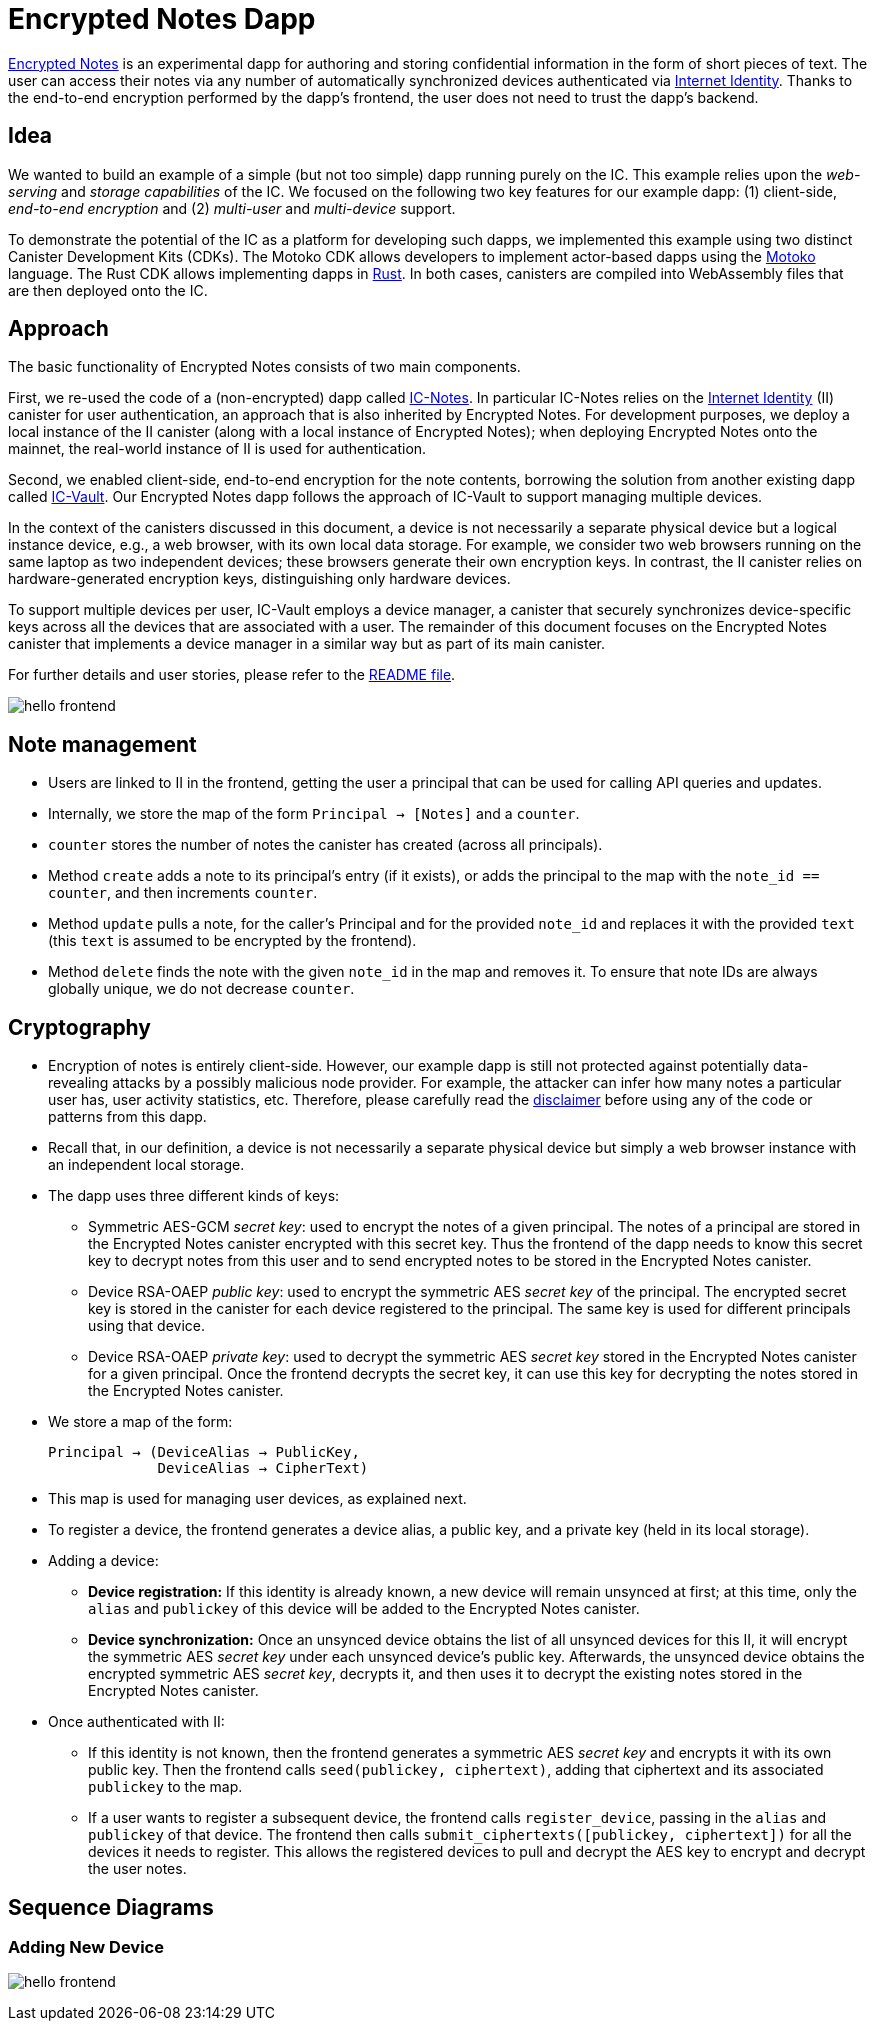# Encrypted Notes Dapp

link:https://github.com/dfinity/examples/tree/master/motoko/encrypted-notes-dapp[Encrypted Notes] is an experimental dapp for authoring and storing confidential information in the form of short pieces of text. The user can access their notes via any number of automatically synchronized devices authenticated via link:https://smartcontracts.org/docs/ic-identity-guide/what-is-ic-identity.html[Internet Identity]. Thanks to the end-to-end encryption performed by the dapp’s frontend, the user does not need to trust the dapp’s backend. 

## Idea

We wanted to build an example of a simple (but not too simple) dapp running purely on the IC. This example relies upon the _web-serving_ and _storage capabilities_ of the IC. We focused on the following two key features for our example dapp: (1) client-side, _end-to-end encryption_ and (2) _multi-user_ and _multi-device_ support. 

To demonstrate the potential of the IC as a platform for developing such dapps, we implemented this example using two distinct Canister Development Kits (CDKs). The Motoko CDK allows developers to implement actor-based dapps using the link:https://smartcontracts.org/docs/language-guide/motoko.html[Motoko] language. The Rust CDK allows implementing dapps in link:https://smartcontracts.org/docs/rust-guide/rust-intro.html[Rust]. In both cases, canisters are compiled into WebAssembly files that are then deployed onto the IC. 

## Approach

The basic functionality of Encrypted Notes consists of two main components. 

First, we re-used the code of a (non-encrypted) dapp called link:https://github.com/pattad/ic_notes[IC-Notes]. In particular IC-Notes relies on the link:https://smartcontracts.org/docs/ic-identity-guide/auth-how-to.html[Internet Identity] (II) canister for user authentication, an approach that is also inherited by Encrypted Notes. For development purposes, we deploy a local instance of the II canister (along with a local instance of Encrypted Notes); when deploying Encrypted Notes onto the mainnet, the real-world instance of II is used for authentication. 

Second, we enabled client-side, end-to-end encryption for the note contents, borrowing the solution from another existing dapp called link:https://github.com/timohanke/icvault[IC-Vault]. Our Encrypted Notes dapp follows the approach of IC-Vault to support managing multiple devices. 

In the context of the canisters discussed in this document, a device is not necessarily a separate physical device but a logical instance device, e.g., a web browser, with its own local data storage. For example, we consider two web browsers running on the same laptop as two independent devices; these browsers generate their own encryption keys. In contrast, the II canister relies on hardware-generated encryption keys, distinguishing only hardware devices.

To support multiple devices per user, IC-Vault employs a device manager, a canister that securely synchronizes device-specific keys across all the devices that are associated with a user. The remainder of this document focuses on the Encrypted Notes canister that implements a device manager in a similar way but as part of its main canister.

For further details and user stories, please refer to the link:https://github.com/dfinity/examples/blob/master/motoko/encrypted-notes-dapp/README.md[README file].

image:encrypted-notes-arch.png[hello frontend]

## Note management

* Users are linked to II in the frontend, getting the user a principal that can be used for calling API queries and updates. 
* Internally, we store the map of the form `Principal → [Notes]`
and a `counter`.
* `counter` stores the number of notes the canister has created (across all principals).
* Method `create` adds a note to its principal’s entry (if it exists), 
or adds the principal to the map with the `note_id == counter`, 
and then increments `counter`.
* Method `update` pulls a note, for the caller’s Principal and for the provided `note_id` and replaces it with the provided `text` (this `text` is assumed to be encrypted by the frontend). 
* Method `delete` finds the note with the given `note_id` in the map and removes it. To ensure that note IDs are always globally unique, we do not decrease `counter`.

## Cryptography

* Encryption of notes is entirely client-side. However, our example dapp is still not protected against potentially data-revealing attacks by a possibly malicious node provider. For example, the attacker can infer how many notes a particular user has, user activity statistics, etc. Therefore, please carefully read the link:https://github.com/dfinity/examples/blob/master/motoko/encrypted-notes-dapp/README.md#disclaimer-please-read-carefully[disclaimer] before using any of the code or patterns from this dapp. 
* Recall that, in our definition, a device is not necessarily a separate physical device but simply a web browser instance with an independent local storage. 
* The dapp uses three different kinds of keys:
** Symmetric AES-GCM _secret key_: used to encrypt the notes of a given principal. The notes of a principal are stored in the Encrypted Notes canister encrypted with this secret key. Thus the frontend of the dapp needs to know this secret key to decrypt notes from this user and to send encrypted notes to be stored in the Encrypted Notes canister.
** Device RSA-OAEP _public key_: used to encrypt the symmetric AES _secret key_ of the principal. The encrypted secret key is stored in the canister for each device registered to the principal. The same key is used for different principals using that device. 
** Device RSA-OAEP _private key_: used to decrypt the symmetric AES _secret key_ stored in the Encrypted Notes canister for a given principal. Once the frontend  decrypts the secret key, it can use this key for decrypting the notes stored in the Encrypted Notes canister.
* We store a map of the form: 

    Principal → (DeviceAlias → PublicKey,
                 DeviceAlias → CipherText)

* This map is used for managing user devices, as explained next.
* To register a device, the frontend generates a device alias, a public key, and a private key (held in its local storage).
* Adding a device:
** *Device registration:* If this identity is already known, a new device will remain unsynced at first; at this time, only the `alias` and `publickey` of this device will be added to the Encrypted Notes canister. 
** *Device synchronization:* Once an unsynced device obtains the list of all unsynced devices for this II, it will encrypt the symmetric AES _secret key_ under each unsynced device's public key. Afterwards, the unsynced device obtains the encrypted symmetric AES _secret key_, decrypts it, and then uses it to decrypt the existing notes stored in the Encrypted Notes canister.
* Once authenticated with II: 
** If this identity is not known, then the frontend generates a symmetric AES _secret key_ and encrypts it with its own public key. Then the frontend calls `seed(publickey, ciphertext)`, adding that ciphertext and its associated `publickey` to the map.
** If a user wants to register a subsequent device, the frontend calls `register_device`, passing in the `alias` and `publickey` of that device. The frontend then calls `submit_ciphertexts([publickey, ciphertext])` for all the devices it needs to register. This allows the registered devices to pull and decrypt the AES key to encrypt and decrypt the user notes. 

## Sequence Diagrams

### Adding New Device

image:encrypted-notes-seq.png[hello frontend]